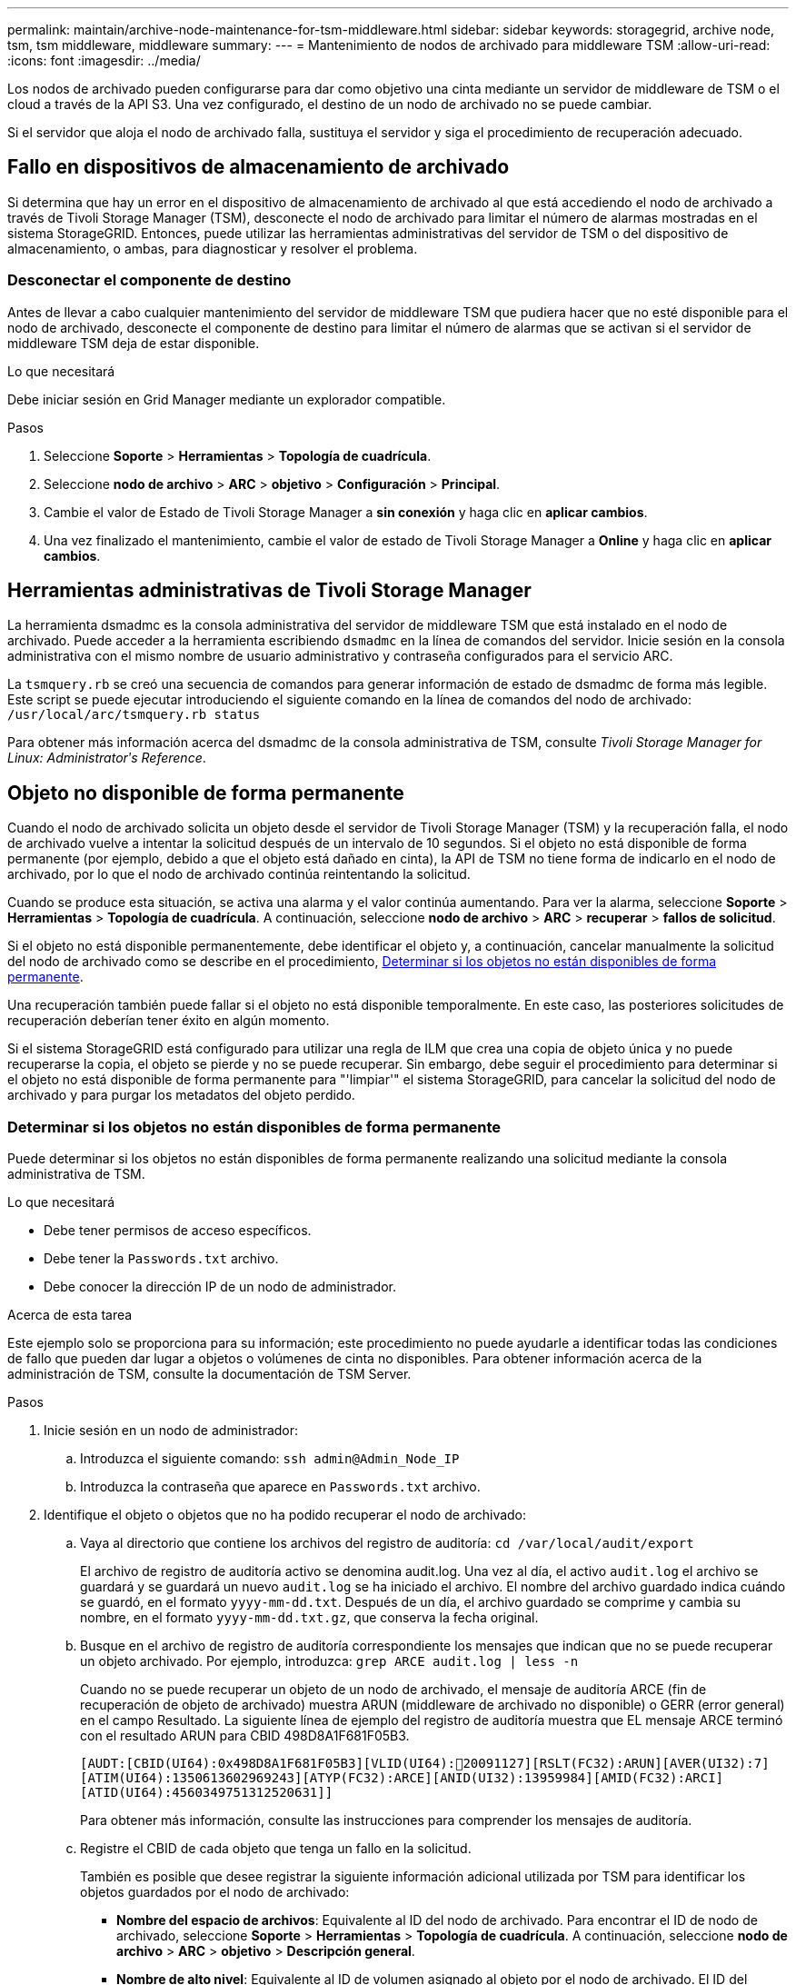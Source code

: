 ---
permalink: maintain/archive-node-maintenance-for-tsm-middleware.html 
sidebar: sidebar 
keywords: storagegrid, archive node, tsm, tsm middleware, middleware 
summary:  
---
= Mantenimiento de nodos de archivado para middleware TSM
:allow-uri-read: 
:icons: font
:imagesdir: ../media/


[role="lead"]
Los nodos de archivado pueden configurarse para dar como objetivo una cinta mediante un servidor de middleware de TSM o el cloud a través de la API S3. Una vez configurado, el destino de un nodo de archivado no se puede cambiar.

Si el servidor que aloja el nodo de archivado falla, sustituya el servidor y siga el procedimiento de recuperación adecuado.



== Fallo en dispositivos de almacenamiento de archivado

Si determina que hay un error en el dispositivo de almacenamiento de archivado al que está accediendo el nodo de archivado a través de Tivoli Storage Manager (TSM), desconecte el nodo de archivado para limitar el número de alarmas mostradas en el sistema StorageGRID. Entonces, puede utilizar las herramientas administrativas del servidor de TSM o del dispositivo de almacenamiento, o ambas, para diagnosticar y resolver el problema.



=== Desconectar el componente de destino

Antes de llevar a cabo cualquier mantenimiento del servidor de middleware TSM que pudiera hacer que no esté disponible para el nodo de archivado, desconecte el componente de destino para limitar el número de alarmas que se activan si el servidor de middleware TSM deja de estar disponible.

.Lo que necesitará
Debe iniciar sesión en Grid Manager mediante un explorador compatible.

.Pasos
. Seleccione *Soporte* > *Herramientas* > *Topología de cuadrícula*.
. Seleccione *nodo de archivo* > *ARC* > *objetivo* > *Configuración* > *Principal*.
. Cambie el valor de Estado de Tivoli Storage Manager a *sin conexión* y haga clic en *aplicar cambios*.
. Una vez finalizado el mantenimiento, cambie el valor de estado de Tivoli Storage Manager a *Online* y haga clic en *aplicar cambios*.




== Herramientas administrativas de Tivoli Storage Manager

La herramienta dsmadmc es la consola administrativa del servidor de middleware TSM que está instalado en el nodo de archivado. Puede acceder a la herramienta escribiendo `dsmadmc` en la línea de comandos del servidor. Inicie sesión en la consola administrativa con el mismo nombre de usuario administrativo y contraseña configurados para el servicio ARC.

La `tsmquery.rb` se creó una secuencia de comandos para generar información de estado de dsmadmc de forma más legible. Este script se puede ejecutar introduciendo el siguiente comando en la línea de comandos del nodo de archivado: `/usr/local/arc/tsmquery.rb status`

Para obtener más información acerca del dsmadmc de la consola administrativa de TSM, consulte _Tivoli Storage Manager for Linux: Administratorʹs Reference_.



== Objeto no disponible de forma permanente

Cuando el nodo de archivado solicita un objeto desde el servidor de Tivoli Storage Manager (TSM) y la recuperación falla, el nodo de archivado vuelve a intentar la solicitud después de un intervalo de 10 segundos. Si el objeto no está disponible de forma permanente (por ejemplo, debido a que el objeto está dañado en cinta), la API de TSM no tiene forma de indicarlo en el nodo de archivado, por lo que el nodo de archivado continúa reintentando la solicitud.

Cuando se produce esta situación, se activa una alarma y el valor continúa aumentando. Para ver la alarma, seleccione *Soporte* > *Herramientas* > *Topología de cuadrícula*. A continuación, seleccione *nodo de archivo* > *ARC* > *recuperar* > *fallos de solicitud*.

Si el objeto no está disponible permanentemente, debe identificar el objeto y, a continuación, cancelar manualmente la solicitud del nodo de archivado como se describe en el procedimiento, <<determining_objects_permanently_unavailable,Determinar si los objetos no están disponibles de forma permanente>>.

Una recuperación también puede fallar si el objeto no está disponible temporalmente. En este caso, las posteriores solicitudes de recuperación deberían tener éxito en algún momento.

Si el sistema StorageGRID está configurado para utilizar una regla de ILM que crea una copia de objeto única y no puede recuperarse la copia, el objeto se pierde y no se puede recuperar. Sin embargo, debe seguir el procedimiento para determinar si el objeto no está disponible de forma permanente para "'limpiar'" el sistema StorageGRID, para cancelar la solicitud del nodo de archivado y para purgar los metadatos del objeto perdido.



=== Determinar si los objetos no están disponibles de forma permanente

Puede determinar si los objetos no están disponibles de forma permanente realizando una solicitud mediante la consola administrativa de TSM.

.Lo que necesitará
* Debe tener permisos de acceso específicos.
* Debe tener la `Passwords.txt` archivo.
* Debe conocer la dirección IP de un nodo de administrador.


.Acerca de esta tarea
Este ejemplo solo se proporciona para su información; este procedimiento no puede ayudarle a identificar todas las condiciones de fallo que pueden dar lugar a objetos o volúmenes de cinta no disponibles. Para obtener información acerca de la administración de TSM, consulte la documentación de TSM Server.

.Pasos
. Inicie sesión en un nodo de administrador:
+
.. Introduzca el siguiente comando: `ssh admin@Admin_Node_IP`
.. Introduzca la contraseña que aparece en `Passwords.txt` archivo.


. Identifique el objeto o objetos que no ha podido recuperar el nodo de archivado:
+
.. Vaya al directorio que contiene los archivos del registro de auditoría: `cd /var/local/audit/export`
+
El archivo de registro de auditoría activo se denomina audit.log. Una vez al día, el activo `audit.log` el archivo se guardará y se guardará un nuevo `audit.log` se ha iniciado el archivo. El nombre del archivo guardado indica cuándo se guardó, en el formato `yyyy-mm-dd.txt`. Después de un día, el archivo guardado se comprime y cambia su nombre, en el formato `yyyy-mm-dd.txt.gz`, que conserva la fecha original.

.. Busque en el archivo de registro de auditoría correspondiente los mensajes que indican que no se puede recuperar un objeto archivado. Por ejemplo, introduzca: `grep ARCE audit.log | less -n`
+
Cuando no se puede recuperar un objeto de un nodo de archivado, el mensaje de auditoría ARCE (fin de recuperación de objeto de archivado) muestra ARUN (middleware de archivado no disponible) o GERR (error general) en el campo Resultado. La siguiente línea de ejemplo del registro de auditoría muestra que EL mensaje ARCE terminó con el resultado ARUN para CBID 498D8A1F681F05B3.

+
[listing]
----
[AUDT:[CBID(UI64):0x498D8A1F681F05B3][VLID(UI64):20091127][RSLT(FC32):ARUN][AVER(UI32):7]
[ATIM(UI64):1350613602969243][ATYP(FC32):ARCE][ANID(UI32):13959984][AMID(FC32):ARCI]
[ATID(UI64):4560349751312520631]]
----
+
Para obtener más información, consulte las instrucciones para comprender los mensajes de auditoría.

.. Registre el CBID de cada objeto que tenga un fallo en la solicitud.
+
También es posible que desee registrar la siguiente información adicional utilizada por TSM para identificar los objetos guardados por el nodo de archivado:

+
*** *Nombre del espacio de archivos*: Equivalente al ID del nodo de archivado. Para encontrar el ID de nodo de archivado, seleccione *Soporte* > *Herramientas* > *Topología de cuadrícula*. A continuación, seleccione *nodo de archivo* > *ARC* > *objetivo* > *Descripción general*.
*** *Nombre de alto nivel*: Equivalente al ID de volumen asignado al objeto por el nodo de archivado. El ID del volumen tiene el formato de una fecha (por ejemplo, `20091127`), y se registra como el VLID del objeto en el archivo de mensajes de auditoría.
*** *Nombre de nivel bajo*: Equivalente al CBID asignado a un objeto por el sistema StorageGRID.


.. Cierre la sesión del shell de comandos: `exit`


. Compruebe el servidor TSM para ver si los objetos identificados en el paso 2 no están disponibles de forma permanente:
+
.. Inicie sesión en la consola administrativa del servidor TSM: `dsmadmc`
+
Utilice el nombre de usuario administrativo y la contraseña configurados para el servicio ARC. Introduzca el nombre de usuario y la contraseña en Grid Manager. (Para ver el nombre de usuario, seleccione *Soporte* > *Herramientas* > *Topología de cuadrícula*. A continuación, seleccione *nodo de archivo* > *ARC* > *objetivo* > *Configuración*.)

.. Determine si el objeto no está disponible de forma permanente.
+
Por ejemplo, puede buscar en el registro de actividades de TSM un error de integridad de datos para ese objeto. En el ejemplo siguiente se muestra una búsqueda del registro de actividad del último día de un objeto con CBID `498D8A1F681F05B3`.

+
[listing]
----
> query actlog begindate=-1 search=276C14E94082CC69
12/21/2008 05:39:15 ANR0548W Retrieve or restore
failed for session 9139359 for node DEV-ARC-20 (Bycast ARC)
processing file space /19130020 4 for file /20081002/
498D8A1F681F05B3 stored as Archive - data
integrity error detected. (SESSION: 9139359)
>
----
+
En función de la naturaleza del error, es posible que el CBID no se registre en el registro de actividades de TSM. Es posible que sea necesario buscar el registro para otros errores de TSM alrededor del momento en que se produce el fallo de la solicitud.

.. Si una cinta completa no está disponible de forma permanente, identifique los CBID de todos los objetos almacenados en ese volumen: `query content TSM_Volume_Name`
+
donde `TSM_Volume_Name` Es el nombre de TSM para la cinta no disponible. A continuación se muestra un ejemplo del resultado de este comando:

+
[listing]
----
 > query content TSM-Volume-Name
Node Name     Type Filespace  FSID Client's Name for File Name
------------- ---- ---------- ---- ----------------------------
DEV-ARC-20    Arch /19130020  216  /20081201/ C1D172940E6C7E12
DEV-ARC-20    Arch /19130020  216  /20081201/ F1D7FBC2B4B0779E
----
+
La `Client’s Name for File Name` Es igual que el ID de volumen del nodo de archivado (o TSM "'nombre de nivel superior'") seguido del CBID del objeto (o TSM "'nombre de nivel bajo'"). Es decir, la `Client’s Name for File Name` toma la forma `/Archive Node volume ID /CBID`. En la primera línea del resultado de ejemplo, la `Client’s Name for File Name` es `/20081201/ C1D172940E6C7E12`.

+
Recuerde también que el `Filespace` Es el ID de nodo del nodo de archivado.

+
Necesitará el CBID de cada objeto almacenado en el volumen y el ID de nodo del nodo de archivado para cancelar la solicitud de recuperación.



. Para cada objeto que no esté disponible de forma permanente, cancele la solicitud de recuperación y emita un comando para informar al sistema StorageGRID de que la copia de objeto se ha perdido:
+

IMPORTANT: Use la Consola de ADE con precaución. Si la consola se utiliza incorrectamente, es posible interrumpir las operaciones del sistema y dañar los datos. Introduzca los comandos detenidamente y utilice únicamente los comandos documentados en este procedimiento.

+
.. Si todavía no ha iniciado sesión en el nodo de archivado, inicie sesión de la siguiente manera:
+
... Introduzca el siguiente comando: `ssh admin@_grid_node_IP_`
... Introduzca la contraseña que aparece en `Passwords.txt` archivo.
... Introduzca el siguiente comando para cambiar a la raíz: `su -`
... Introduzca la contraseña que aparece en `Passwords.txt` archivo.


.. Acceder a la consola ADE del servicio ARC: `telnet localhost 1409`
.. Cancelar la solicitud del objeto: `/proc/BRTR/cancel -c CBID`
+
donde `CBID` Es el identificador del objeto que no se puede recuperar desde TSM.

+
Si las únicas copias del objeto se encuentran en cinta, la solicitud de «recuperación masiva» se cancela con un mensaje «"1 solicitudes canceladas»». Si hay copias del objeto en otro lugar del sistema, la recuperación del objeto se procesa mediante un módulo diferente, por lo que la respuesta al mensaje es «'0 solicitudes canceladas».

.. Emita un comando para notificar al sistema StorageGRID que se ha perdido una copia de objeto y que se debe realizar una copia adicional: `/proc/CMSI/Object_Lost CBID node_ID`
+
donde `CBID` Es el identificador del objeto que no se puede recuperar desde el servidor TSM, y. `node_ID` Es el ID de nodo del nodo de archivado en el que se produjo un error en la recuperación.

+
Debe introducir un comando independiente para cada copia de objeto perdida: No se admite la introducción de un rango de CBID.

+
En la mayoría de los casos, el sistema StorageGRID empieza inmediatamente a realizar copias adicionales de datos de objetos para garantizar que se sigue la política de ILM del sistema.

+
Sin embargo, si la regla de ILM del objeto especifica que solo se debe realizar una copia y que ahora se ha perdido esa copia, el objeto no puede recuperarse. En este caso, ejecute el `Object_Lost` El comando purga los metadatos del objeto perdido desde el sistema StorageGRID.

+
Cuando la `Object_Lost` el comando se completa correctamente y se muestra el siguiente mensaje:

+
[listing]
----
CLOC_LOST_ANS returned result ‘SUCS’
----
+

NOTE: La `/proc/CMSI/Object_Lost` El comando sólo es válido para los objetos perdidos que se almacenan en nodos de archivado.

.. Salga de la Consola de ADE: `exit`
.. Cierre la sesión del nodo de archivado: `exit`


. Restablezca el valor de los fallos de solicitud en el sistema StorageGRID:
+
.. Vaya a *nodo de archivo* > *ARC* > *recuperar* > *Configuración* y seleccione *Restablecer recuento de fallos de solicitud*.
.. Haga clic en *aplicar cambios*.




.Información relacionada
link:../admin/index.html["Administre StorageGRID"]

link:../audit/index.html["Revisar los registros de auditoría"]
